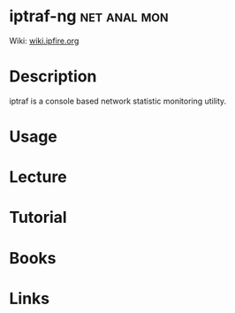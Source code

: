 #+TAGS: net anal mon


* iptraf-ng						       :net:anal:mon:
Wiki: [[http://wiki.ipfire.org/en/addons/iptraf-ng/start][wiki.ipfire.org]]
* Description
iptraf is a console based network statistic monitoring utility.
* Usage
* Lecture
* Tutorial
* Books
* Links
